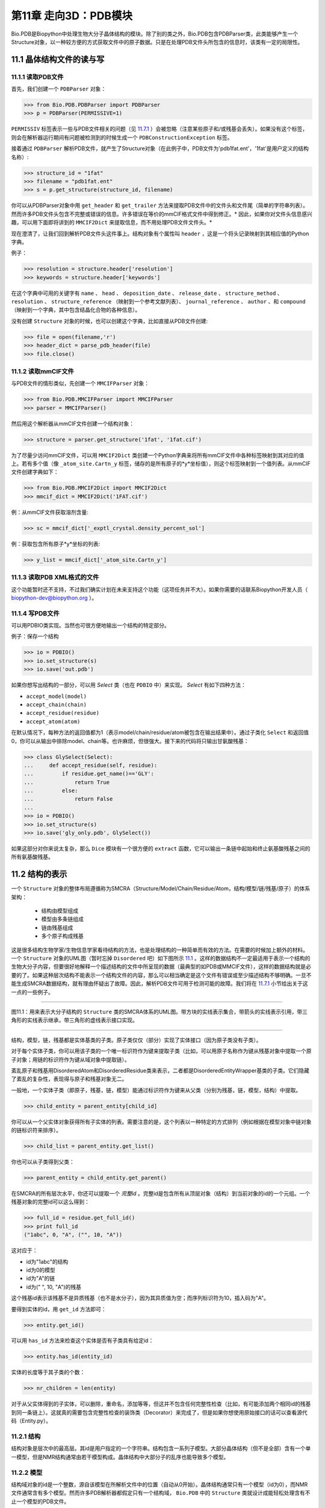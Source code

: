 第11章  走向3D：PDB模块
=========================================================

Bio.PDB是Biopython中处理生物大分子晶体结构的模块。除了别的类之外，Bio.PDB包含PDBParser类，此类能够产生一个Structure对象，以一种较方便的方式获取文件中的原子数据。只是在处理PDB文件头所包含的信息时，该类有一定的局限性。


11.1  晶体结构文件的读与写 
--------------------------

11.1.1  读取PDB文件 
~~~~~~~~~~~~~~~~~~~~~

首先，我们创建一个 ``PDBParser`` 对象：
    
.. code:: verbatim

    >>> from Bio.PDB.PDBParser import PDBParser
    >>> p = PDBParser(PERMISSIVE=1)

``PERMISSIV`` 标签表示一些与PDB文件相关的问题（见 `11.7.1 <#problem%20structures>`__ ）会被忽略（注意某些原子和/或残基会丢失）。如果没有这个标签，则会在解析器运行期间有问题被检测到的时候生成一个 ``PDBConstructionException`` 标签。


接着通过 ``PDBParser`` 解析PDB文件，就产生了Structure对象（在此例子中，PDB文件为'pdb1fat.ent'，'1fat'是用户定义的结构名称）:

.. code:: verbatim

    >>> structure_id = "1fat"
    >>> filename = "pdb1fat.ent"
    >>> s = p.get_structure(structure_id, filename)

你可以从PDBParser对象中用 ``get_header`` 和 ``get_trailer`` 方法来提取PDB文件中的文件头和文件尾（简单的字符串列表）。然而许多PDB文件头包含不完整或错误的信息。许多错误在等价的mmCIF格式文件中得到修正。* 因此，如果你对文件头信息感兴趣，可以用下面即将讲到的 ``MMCIF2Dict`` 来提取信息，而不用处理PDB文件文件头。* 


现在澄清了，让我们回到解析PDB文件头这件事上。结构对象有个属性叫 ``header`` ，这是一个将头记录映射到其相应值的Python字典。


例子：

.. code:: verbatim

    >>> resolution = structure.header['resolution']
    >>> keywords = structure.header['keywords']

在这个字典中可用的关键字有 ``name`` 、 ``head`` 、 ``deposition_date`` 、 ``release_date`` 、 ``structure_method`` 、 ``resolution`` 、 ``structure_reference`` （映射到一个参考文献列表）、 ``journal_reference`` 、 ``author`` 、和 ``compound`` （映射到一个字典，其中包含结晶化合物的各种信息）。

没有创建 ``Structure`` 对象的时候，也可以创建这个字典，比如直接从PDB文件创建:

.. code:: verbatim

    >>> file = open(filename,'r')
    >>> header_dict = parse_pdb_header(file)
    >>> file.close()

11.1.2  读取mmCIF文件 
~~~~~~~~~~~~~~~~~~~~~~~~~~~~~

与PDB文件的情形类似，先创建一个 ``MMCIFParser`` 对象：

.. code:: verbatim

    >>> from Bio.PDB.MMCIFParser import MMCIFParser
    >>> parser = MMCIFParser()

然后用这个解析器从mmCIF文件创建一个结构对象：

.. code:: verbatim

    >>> structure = parser.get_structure('1fat', '1fat.cif')

为了尽量少访问mmCIF文件，可以用 ``MMCIF2Dict`` 类创建一个Python字典来将所有mmCIF文件中各种标签映射到其对应的值上。若有多个值（像 ``_atom_site.Cartn_y`` 标签，储存的是所有原子的*y*坐标值），则这个标签映射到一个值列表。从mmCIF文件创建字典如下：

.. code:: verbatim

    >>> from Bio.PDB.MMCIF2Dict import MMCIF2Dict
    >>> mmcif_dict = MMCIF2Dict('1FAT.cif')

例：从mmCIF文件获取溶剂含量:

.. code:: verbatim

    >>> sc = mmcif_dict['_exptl_crystal.density_percent_sol']

例：获取包含所有原子*y*坐标的列表:

.. code:: verbatim

    >>> y_list = mmcif_dict['_atom_site.Cartn_y']

11.1.3  读取PDB XML格式的文件
~~~~~~~~~~~~~~~~~~~~~~~~~~~~~~~~~~~~~~~~~~~

这个功能暂时还不支持，不过我们确实计划在未来支持这个功能（这项任务并不大）。如果你需要的话联系Biopython开发人员（ `biopython-dev@biopython.org <mailto:biopython-dev@biopython.org>`__ ）。

11.1.4  写PDB文件
~~~~~~~~~~~~~~~~~~~~~~~~~

可以用PDBIO类实现。当然也可很方便地输出一个结构的特定部分。

例子：保存一个结构

.. code:: verbatim

    >>> io = PDBIO()
    >>> io.set_structure(s)
    >>> io.save('out.pdb')

如果你想写出结构的一部分，可以用 `Select` 类（也在 ``PDBIO`` 中）来实现。 `Select` 有如下四种方法：

-  ``accept_model(model)``
-  ``accept_chain(chain)``
-  ``accept_residue(residue)``
-  ``accept_atom(atom)``

在默认情况下，每种方法的返回值都为1（表示model/chain/residue/atom被包含在输出结果中）。通过子类化 ``Select`` 和返回值0，你可以从输出中排除model、chain等。也许麻烦，但很强大。接下来的代码将只输出甘氨酸残基：


.. code:: verbatim

    >>> class GlySelect(Select):
    ...     def accept_residue(self, residue):
    ...         if residue.get_name()=='GLY':
    ...             return True
    ...         else:
    ...             return False
    ...
    >>> io = PDBIO()
    >>> io.set_structure(s)
    >>> io.save('gly_only.pdb', GlySelect())

如果这部分对你来说太复杂，那么 ``Dice`` 模块有一个很方便的 ``extract`` 函数，它可以输出一条链中起始和终止氨基酸残基之间的所有氨基酸残基。

11.2  结构的表示 
-------------------------------------------

一个 ``Structure`` 对象的整体布局遵循称为SMCRA（Structure/Model/Chain/Residue/Atom，结构/模型/链/残基/原子）的体系架构：

 -  结构由模型组成
 -  模型由多条链组成
 -  链由残基组成
 -  多个原子构成残基

这是很多结构生物学家/生物信息学家看待结构的方法，也是处理结构的一种简单而有效的方法。在需要的时候加上额外的材料。一个 ``Structure`` 对象的UML图（暂时忘掉 ``Disordered`` 吧）如下图所示 `11.1 <#fig:smcra>`__ 。这样的数据结构不一定最适用于表示一个结构的生物大分子内容，但要很好地解释一个描述结构的文件中所呈现的数据（最典型的如PDB或MMCIF文件），这样的数据结构就是必要的了。如果这种层次结构不能表示一个结构文件的内容，那么可以相当确定是这个文件有错误或至少描述结构不够明确。一旦不能生成SMCRA数据结构，就有理由怀疑出了故障。因此，解析PDB文件可用于检测可能的故障。我们将在 `11.7.1 <#problem%20structures>`__ 小节给出关于这一点的一些例子。


--------------

|image3|

图11.1：用来表示大分子结构的 ``Structure`` 类的SMCRA体系的UML图。带方块的实线表示集合，带箭头的实线表示引用，带三角形的实线表示继承，带三角形的虚线表示接口实现。
    
--------------


结构，模型，链，残基都是实体基类的子类。原子类仅仅（部分）实现了实体接口（因为原子类没有子类）。

对于每个实体子类，你可以用该子类的一个唯一标识符作为键来提取子类（比如，可以用原子名称作为键从残基对象中提取一个原子对象；用链的标识符作为键从域对象中提取链）。

紊乱原子和残基用DisorderedAtom和DisorderedResidue类来表示，二者都是DisorderedEntityWrapper基类的子类。它们隐藏了紊乱的复杂性，表现得与原子和残基对象无二。

一般地，一个实体子类（即原子，残基，链，模型）能通过标识符作为键来从父类（分别为残基，链，模型，结构）中提取。

.. code:: verbatim

    >>> child_entity = parent_entity[child_id]

你可以从一个父实体对象获得所有子实体的列表。需要注意的是，这个列表以一种特定的方式排列（例如根据在模型对象中链对象的链标识符来排序）。

.. code:: verbatim

    >>> child_list = parent_entity.get_list()

你也可以从子类得到父类：

.. code:: verbatim

    >>> parent_entity = child_entity.get_parent()

在SMCRA的所有层次水平，你还可以提取一个 *完整id* 。完整id是包含所有从顶层对象（结构）到当前对象的id的一个元组。一个残基对象的完整id可以这么得到：

.. code:: verbatim

    >>> full_id = residue.get_full_id()
    >>> print full_id
    ("1abc", 0, "A", ("", 10, "A"))

这对应于：

-  id为"1abc"的结构
-  id为0的模型
-  id为"A"的链
-  id为(" ", 10, "A")的残基


这个残基id表示该残基不是异质残基（也不是水分子），因为其异质值为空；而序列标识符为10，插入码为"A"。


要得到实体的id，用 ``get_id`` 方法即可：

.. code:: verbatim

    >>> entity.get_id()

可以用 ``has_id`` 方法来检查这个实体是否有子类具有给定id：

.. code:: verbatim

    >>> entity.has_id(entity_id)

实体的长度等于其子类的个数：

.. code:: verbatim

    >>> nr_children = len(entity)

对于从父实体得到的子实体，可以删除，重命名，添加等等，但这并不包含任何完整性检查（比如，有可能添加两个相同id的残基到同一条链上）。这就真的需要包含完整性检查的装饰类（Decorator）来完成了，但是如果你想使用原始接口的话可以查看源代码（Entity.py）。


11.2.1  结构
~~~~~~~~~~~~~~~~~

结构对象是层次中的最高层。其id是用户指定的一个字符串。结构包含一系列子模型。大部分晶体结构（但不是全部）含有一个单一模型，但是NMR结构通常由若干模型构成。晶体结构中大部分子的乱序也能导致多个模型。


11.2.2  模型
~~~~~~~~~~~~~~~

结构域对象的id是一个整数，源自该模型在所解析文件中的位置（自动从0开始）。晶体结构通常只有一个模型（id为0），而NMR文件通常含有多个模型。然而许多PDB解析器都假定只有一个结构域， ``Bio.PDB`` 中的 ``Structure`` 类就设计成能轻松处理含有不止一个模型的PDB文件。


举个例子，从一个结构对象中获取其第一个模型：

.. code:: verbatim

    >>> first_model = structure[0]

模型对象存储着子链的列表。


11.2.3  链
~~~~~~~~~~~~~~~~

链对象的id来自PDB/mmCIF文件中的链标识符，是个单字符（通常是一个字母）。模型中的每个链都具有唯一的id。例如，从一个模型对象中取出标识符为“A”的链对象：

.. code:: verbatim

    >>> chain_A = model["A"]

链对象储存着残基对象的列表。


11.2.4  残基
~~~~~~~~~~~~~~~~~~~

一个残基id是一个三元组：

-  **异质域** (hetfield)，即：

   -  ``'W'`` 代表水分子
   -  ``'H_'`` 后面紧跟残基名称，代表其它异质残基（例如 ``'H_GLC'`` 表示一个葡萄糖分子） 
   - 空值表示标准的氨基酸和核酸

   采用这种体制的理由在 `11.4.1 <#异质%20问题>`__ 部分有叙述。
-  **序列标识符** （resseq），一个描述该残基在链上的位置的整数（如100）；
-  **插入码** （icode），一个字符串，如“A”。插入码有时用来保存某种特定的、想要的残基编号体制。一个Ser 80的插入突变（比如在Thr 80和Asn 81残基间插入）可能具有如下序列标识符和插入码：Thr 80 A, Ser 80 B, Asn 81。这样一来，残基编号体制保持与野生型结构一致。

因此，上述的葡萄酸残基id就是 ``(’H_GLC’, 100, ’A’)`` 。如果异质标签和插入码为空，那么可以只使用序列标识符：

.. code:: verbatim

    # Full id
    >>> residue=chain[(' ', 100, ' ')]
    # Shortcut id
    >>> residue=chain[100]

异质标签的起因是许许多多的PDB文件使用相同的序列标识符表示一个氨基酸和一个异质残基或一个水分子，这会产生一个很明显的问题，如果不使用异质标签的话。

毫不奇怪，一个残基对象存储着一个子原子集，它还包含一个表示残基名称的字符串（如 “ASN”）和残基的片段标识符（这对X-PLOR的用户来说很熟悉，但是在SMCRA数据结构的构建中没用到）。


让我们来看一些例子。插入码为空的Asn 10具有残基id ``(’ ’, 10, ’ ’)`` ；Water 10，残基id ``(’W’, 10, ’ ’)``；一个序列标识符为10的葡萄糖分子（名称为GLC的异质残基），残基id为 ``(’H_GLC’, 10, ’ ’)`` 。在这种情况下，三个残基（具有相同插入码和序列标识符）可以位于同一条链上，因为它们的残基id是不同的。


大多数情况下，hetflag和插入码均为空，如 ``(’ ’, 10, ’ ’)`` 。在这些情况下，序列标识符可以用作完整id的快捷方式：

.. code:: verbatim

    # use full id
    >>> res10 = chain[(' ', 10, ' ')]
    # use shortcut
    >>> res10 = chain[10]

一个链对象中每个残基对象都应该具有唯一的id。但是对含紊乱原子的残基，要以一种特殊的方式来处理，详见 `11.3.3 <#point%20mutations>`__ 。


一个残基对象还有大量其它方法：

.. code:: verbatim

    >>> residue.get_resname()       # returns the residue name, e.g. "ASN"
    >>> residue.is_disordered()     # returns 1 if the residue has disordered atoms
    >>> residue.get_segid()         # returns the SEGID, e.g. "CHN1"
    >>> residue.has_id(name)        # test if a residue has a certain atom

你可以用 ``is_aa(residue)`` 来检验一个残基对象是否为氨基酸。


11.2.5  原子
~~~~~~~~~~~~

原子对象储存着所有与原子有关的数据，它没有子类。原子的id就是它的名称（如，“OG”代表Ser残基的侧链氧原子）。在残基中原子id必需是唯一的。此外，对于紊乱原子会产生异常，见 `11.3.2 <#disordered%20atoms>`__ 小节的描述。


原子id就是原子名称（如 ``’CA’`` ）。在实践中，原子名称是从PDB文件中原子名称去除所有空格而创建的。


但是在PDB文件中，空格可以是原子名称的一部分。通常，钙原子称为 ``’CA..’`` 是为了和Cα原子（叫做 ``’.CA.’`` ）区分开。在这种情况下，如果去掉空格就会产生问题（如统一个残基中的两个原子都叫做 ``’CA’`` ），所以保留空格。


在PDB文件中，一个原子名字由4个字符组成，通常头尾皆为空格。为了方便使用，空格通常可以去掉（在PDB文件中氨基酸的Cα原子标记为“.CA.”，点表示空格）。为了生成原子名称（然后是原子id），空格删掉了，除非会在一个残基中造成名字冲突（如两个原子对象有相同的名称和id）。对于后面这种情况，会尝试让原子名称包含空格。这种情况可能会发生在，比如残基包含名称为“.CA.”和“CA..”的原子，尽管这不怎么可能。

所存储的原子数据包括原子名称，原子坐标（如果有的话还包括标准差），B因子（包括各向异性B因子和可能存在的标准差），altloc标识符和完整的、包括空格的原子名称。较少用到的项如原子序号和原子电荷（有时在PDB文件中规定）也就没有存储。

为了处理原子坐标，可以用 ``’Atom’`` 对象的 ``transform`` 方法。用 ``set_coord`` 方法可以直接设定原子坐标。

一个Atom对象还有如下其它方法：

.. code:: verbatim

    >>> a.get_name()       # atom name (spaces stripped, e.g. "CA")
    >>> a.get_id()         # id (equals atom name)
    >>> a.get_coord()      # atomic coordinates
    >>> a.get_vector()     # atomic coordinates as Vector object
    >>> a.get_bfactor()    # isotropic B factor
    >>> a.get_occupancy()  # occupancy
    >>> a.get_altloc()     # alternative location specifier
    >>> a.get_sigatm()     # standard deviation of atomic parameters
    >>> a.get_siguij()     # standard deviation of anisotropic B factor
    >>> a.get_anisou()     # anisotropic B factor
    >>> a.get_fullname()   # atom name (with spaces, e.g. ".CA.")

siguij，各向异性B因子和sigatm Numpy阵列可以用来表示原子坐标。

``get_vector`` 方法会返回一个代表 ``Atom``  对象坐标的 ``Vector`` 对象，可以对原子坐标进行向量运算。 ``Vector`` 实现了完整的三维向量运算、矩阵乘法（包括左乘和右乘）和一些高级的、与旋转相关的操作。


举个Bio.PDB的 ``Vector`` 模块功能的例子，假设你要查找Gly残基的Cβ原子的位置，如果存在的话。将Gly残基的N原子沿Cα-C化学键旋转-120度，能大致将其放在一个真正的Cβ原子的位置上。怎么做呢？就是下面这样使用 ``Vector`` 模块中的``rotaxis`` 方法（能用来构造一个绕特定坐标轴的旋转）：

.. code:: verbatim

    # get atom coordinates as vectors
    >>> n = residue['N'].get_vector() 
    >>> c = residue['C'].get_vector() 
    >>> ca = residue['CA'].get_vector()
    # center at origin
    >>> n = n - ca 
    >>> c = c - ca 
    # find rotation matrix that rotates n 
    # -120 degrees along the ca-c vector
    >>> rot = rotaxis(-pi * 120.0/180.0, c)
    # apply rotation to ca-n vector
    >>> cb_at_origin = n.left_multiply(rot)
    # put on top of ca atom
    >>> cb = cb_at_origin+ca

这个例子展示了在原子数据上能进行一些相当不平凡的向量运算，这些运算会很有用。除了所有常用向量运算（叉积（用 ``*``\ ``*`` ），点积（用 ``*`` ），角度， 取范数等）和上述提到的 ``rotaxis`` 函数，``Vector`` 模块还有方法能旋转（ ``rotmat`` ）或反射（ ``refmat`` ）一个向量到另外一个向量上。


11.2.6  从结构中提取指定的 ``Atom/Residue/Chain/Model`` 
~~~~~~~~~~~~~~~~~~~~~~~~~~~~~~~~~~~~~~~~~~~~~~~~~~~~~~~~~~~~~~~~~~~~~~~~~~~

举些例子如下：

.. code:: verbatim

    >>> model = structure[0]
    >>> chain = model['A']
    >>> residue = chain[100]
    >>> atom = residue['CA']

还可以用一个快捷方式：

.. code:: verbatim

    >>> atom = structure[0]['A'][100]['CA']

11.3  紊乱
--------------

Bio.PDB能够处理紊乱原子和点突变（比如Gly和Ala残基在相同位置上）。


11.3.1  一般性方法 
~~~~~~~~~~~~~~~~~~~~~~~~

紊乱可以从两个角度来解决：原子和残基的角度。一般来说，我们尝试压缩所有由紊乱引起的复杂性。如果你仅仅想遍历所有Cα原子，那么你不必在意一些具有紊乱侧链的残基。另一方面，应该考虑在数据结构中完整地表示紊乱性。因此，紊乱原子或残基存储在特定的对象中，这些对象表现得就像毫无紊乱。这可以通过表示紊乱原子或残基的子集来完成。至于挑选哪个子集（例如使用Ser残基的哪两个紊乱OG侧链原子位置），由用户来决定。


11.3.2  紊乱原子
~~~~~~~~~~~~~~~~~~~~~~~~

紊乱原子可以用普通的 ``Atom`` 对象来表示，但是所有表示相同物理原子的 ``Atom`` 对象都存储在一个 ``DisorderedAtom`` 对象中（见图. `11.1 <#fig:smcra>`__ ）。 ``DisorderedAtom`` 对象中每个 ``Atom`` 对象都能用它的altloc标识符来唯一地索引。 ``DisorderedAtom`` 对象将所有未捕获方法的调用发送给选定的Atom对象，缺省对象是代表最高使用率的原子的那个。当然用户可以使用其altloc标识符来更改选定的 ``Atom`` 对象。以这种方式，原子紊乱就正确地表示出来而没有很多额外的复杂性。换言之，如果你对原子紊乱不感兴趣，你也不会被它困扰。


每个紊乱原子都有一个特征性的altloc标识符。你可以设定：一个 ``DisorderedAtom`` 对象表现得像与一个指定的altloc标识符相关的 ``Atom`` 对象：

.. code:: verbatim

    >>> atom.disordered_select('A') # select altloc A atom
    >>> print atom.get_altloc()
    "A"
    >>> atom.disordered_select('B') # select altloc B atom
    >>> print atom.get_altloc()
    "B"

11.3.3  紊乱残基
~~~~~~~~~~~~~~~~~~~~~~~~~~~

普通例子
^^^^^^^^^^^

最常见的例子是一个残基包含一个或多个紊乱原子。这显然可以通过用DisorderedAtom对象表示这些紊乱原子来解决，并将DisorderedAtom对象存储在一个Residue对象中，就像正常的Atom对象那样。通过将所有未捕获方法调用发送给其中一个Atom对象（被选定的Atom对象），DisorderedAtom对象表现完全像一个正常的原子对象（事实上这个原子有最高的使用率）。


点突变
^^^^^^^^^^^^^^^

一个特殊的例子就是当紊乱是由点突变导致的时候，也就是说，在晶体结构中出现一条多肽的两或多个点突变。关于这一点，可以在PDB结构1EN2中找到一个例子。


既然这些残基属于不同的残基类型（举例说Ser 60 和Cys 60），那么它们不应该像通常情况一样存储在一个单一 ``Residue`` 对象中。这种情况下每个残基用一个 ``Residue`` 对象来表示，两种 ``Residue`` 对象都保存在一个单一 ``DisorderedResidue`` 对象中（见 图. `11.1 <#fig:smcra>`__ ）。


``DisorderedResidue`` 对象将所有未捕获方法发送给选定的 ``Residue`` 对象（默认是所添加的最后一个 ``Residue`` 对象），因此表现得像一个正常的残基。在 ``DisorderedResidue`` 中每个 ``Residue`` 对象可通过残基名称来唯一标识。在上述例子中，残基Ser 60在 ``DisorderedResidue`` 对象中的id为“SER”，而残基Cys 60则是“CYS”。用户可以通过这个id选择在 ``DisorderedResidue`` 中的有效 ``Residue`` 对象。


例子：假设一个链在位置10有一个由Ser和Cys残基构成的点突变。确信这个链的残基10表现为Cys残基。

.. code:: verbatim

    >>> residue = chain[10]
    >>> residue.disordered_select('CYS')

另外，通过使用 ``(Disordered)Residue`` 对象的 ``get_unpacked_list`` 方法，你能获得所有 ``Atom`` 对象的列表（也就是说，所有 ``DisorderedAtom`` 对象解包到它们各自的 ``Atom`` 对象）。


11.4  异质残基
---------------------

11.4.1  相关问题
~~~~~~~~~~~~~~~~~~~~~~~~~~~

关于异质残基的一个很普遍的问题是同一条链中的若干异质和非异质残基有同样的序列标识符（和插入码）。因此，要为每个异质残基生成唯一的id，水分子和其他异质残基应该以不同的方式来对待。


记住Residue残基有一个元组（hetfield, resseq, icode）作为id。hetfield值为空(“ ”)表示为氨基酸和核酸；为一个字符串，则表示水分子和其他异质残基。hetfield的内容将在下面解释。

11.4.2  水残基
~~~~~~~~~~~~~~~~~~~~~~~~~~~~

水残基的hetfield字符串由字母“W”构成。所以水分子的一个典型的残基id为(“W”, 1, “ ”)。

11.4.3  其他异质残基
~~~~~~~~~~~~~~~~~~~~~~~~~~~~~

其他异质残基的hetfield字符以“H\_”起始，后接残基名称。一个葡萄糖分子，比如残基名称为“GLC”，则hetfield字符为“H\_GLC”；它的残基id可以是(“H\_GLC”, 1,
“ ”)。

11.5  浏览Structure对象
-------------------------------------------

解析PDB文件，提取一些Model、Chain、Residue和Atom对象 
~~~~~~~~~~~~~~~~~~~~~~~~~~~~~~~~~~~~~~~~~~~~~~~~~~~~~~~~~~~~~~~~~~~~~~

.. code:: verbatim

    >>> from Bio.PDB.PDBParser import PDBParser
    >>> parser = PDBParser()
    >>> structure = parser.get_structure("test", "1fat.pdb")
    >>> model = structure[0]
    >>> chain = model["A"]
    >>> residue = chain[1]
    >>> atom = residue["CA"]

迭代遍历一个结构中的所有原子
~~~~~~~~~~~~~~~~~~~~~~~~~~~~~~~~~~~~~~~~~~~~~~~~~~~~~~~~~~~~~~~~~~~~~~

.. code:: verbatim

    >>> p = PDBParser()
    >>> structure = p.get_structure('X', 'pdb1fat.ent')
    >>> for model in structure:
    ...     for chain in model:
    ...         for residue in chain:
    ...             for atom in residue:
    ...                 print atom
    ...

有个快捷方式可以遍历一个结构中所有原子：

.. code:: verbatim

    >>> atoms = structure.get_atoms()
    >>> for atom in atoms:
    ...     print atom
    ...

类似地，遍历一条链中的所有原子，可以这么做：

.. code:: verbatim

    >>> atoms = chain.get_atoms()
    >>> for atom in atoms:
    ...     print atom
    ...

遍历模型中的所有残基
~~~~~~~~~~~~~~~~~~~~~~~~~~~~~~~~~~~~~~~~~~~~~~~~~~~~~~~~~~~~~~~~~~~~~~

或者，如果你想遍历在一条模型中的所有残基：

.. code:: verbatim

    >>> residues = model.get_residues()
    >>> for residue in residues:
    ...     print residue
    ...

你也可以用 ``Selection.unfold_entities`` 函数来获取一个结构的所有残基：

.. code:: verbatim

    >>> res_list = Selection.unfold_entities(structure, 'R')

或者获得链上的所有原子：

.. code:: verbatim

    >>> atom_list = Selection.unfold_entities(chain, 'A')

明显的是， ``A=atom, R=residue, C=chain, M=model, S=structure`` 。你可以用这种标记返回层次中的上层，如从一个 ``Atoms`` 列表得到（唯一的） ``Residue`` 或 ``Chain`` 父类的列表：

.. code:: verbatim

    >>> residue_list = Selection.unfold_entities(atom_list, 'R')
    >>> chain_list = Selection.unfold_entities(atom_list, 'C')

更多信息详见API文档。

从链中提取异质残基（如resseq 10的葡萄糖（GLC）部分）
~~~~~~~~~~~~~~~~~~~~~~~~~~~~~~~~~~~~~~~~~~~~~~~~~~~~~~~~~~~~~~~~~~~~~~

.. code:: verbatim

    >>> residue_id = ("H_GLC", 10, " ")
    >>> residue = chain[residue_id]

打印链中所有异质残基
~~~~~~~~~~~~~~~~~~~~~~~~~~~~~~~~~~~~~~~~~~~~~~~~~~~~~~~~~~~~~~~~~~~~~~

.. code:: verbatim

    >>> for residue in chain.get_list():
    ...    residue_id = residue.get_id()
    ...    hetfield = residue_id[0]
    ...    if hetfield[0]=="H":
    ...        print residue_id
    ...

输出一个结构分子中所有B因子大于50的CA原子的坐标
~~~~~~~~~~~~~~~~~~~~~~~~~~~~~~~~~~~~~~~~~~~~~~~~~~~~~~~~~~~~~~~~~~~~~~

.. code:: verbatim

    >>> for model in structure.get_list():
    ...     for chain in model.get_list():
    ...         for residue in chain.get_list():
    ...             if residue.has_id("CA"):
    ...                 ca = residue["CA"]
    ...                 if ca.get_bfactor() > 50.0:
    ...                     print ca.get_coord()
    ...

输出所有含紊乱原子的残基
~~~~~~~~~~~~~~~~~~~~~~~~~~~~~~~~~~~~~~~~~~~~~~~~~~~~~~~~~~~~~~~~~~~~~~

.. code:: verbatim

    >>> for model in structure.get_list():
    ...     for chain in model.get_list():
    ...         for residue in chain.get_list():
    ...             if residue.is_disordered():
    ...                 resseq = residue.get_id()[1]
    ...                 resname = residue.get_resname()
    ...                 model_id = model.get_id()
    ...                 chain_id = chain.get_id()
    ...                 print model_id, chain_id, resname, resseq
    ...

遍历所有紊乱原子，并选取所有具有altloc A的原子（如果有的话）
~~~~~~~~~~~~~~~~~~~~~~~~~~~~~~~~~~~~~~~~~~~~~~~~~~~~~~~~~~~~~~~~~~~~~~

这将会保证，SMCRA数据结构会表现得如同只存在altloc A原子一样。

.. code:: verbatim

    >>> for model in structure.get_list():
    ...     for chain in model.get_list():
    ...         for residue in chain.get_list():
    ...             if residue.is_disordered():
    ...                 for atom in residue.get_list():
    ...                     if atom.is_disordered():
    ...                         if atom.disordered_has_id("A"):
    ...                             atom.disordered_select("A")
    ...

从 ``Structure`` 对象中提取多肽
~~~~~~~~~~~~~~~~~~~~~~~~~~~~~~~~~~~~~~~~~~~~~~~~~~~~~~~~~~~~~~~~~~~~~~

为了从一个结构中提取多肽，需要用 ``PolypeptideBuilder`` 从 ``Structure`` 构建一个 ``Polypeptide`` 对象的列表，如下所示：

.. code:: verbatim

    >>> model_nr = 1
    >>> polypeptide_list = build_peptides(structure, model_nr)
    >>> for polypeptide in polypeptide_list:
    ...     print polypeptide
    ...

Polypeptide对象正是Residue对象的一个UserList，总是从单结构域（在此例中为模型1）中创建而来。你可以用所得 ``Polypeptide`` 对象来获取序列作为 ``Seq`` 对象，或获得Cα原子的列表。多肽可以通过一个C-N 化学键或一个Cα-Cα化学键距离标准来建立。


例子：

.. code:: verbatim

    # Using C-N 
    >>> ppb=PPBuilder()
    >>> for pp in ppb.build_peptides(structure): 
    ...     print pp.get_sequence()
    ...
    # Using CA-CA
    >>> ppb=CaPPBuilder()
    >>> for pp in ppb.build_peptides(structure): 
    ...     print pp.get_sequence()
    ...

需要注意的是，上例中通过 ``PolypeptideBuilder`` 只考虑了结构的模型 0。尽管如此，还是可以用 ``PolypeptideBuilder`` 从 ``Model`` 和 ``Chain`` 对象创建 ``Polypeptide`` 对象。


获取结构的序列
~~~~~~~~~~~~~~~~~~~~

要做的第一件事就是从结构中提取所有多肽（如上所述）。然后每条多肽的序列就容易从 ``Polypeptide`` 对象获得。该序列表示为一个Biopython ``Seq`` 对象，它的字母表由 ``ProteinAlphabet`` 对象来定义。

例子：

.. code:: verbatim

    >>> seq = polypeptide.get_sequence()
    >>> print seq
    Seq('SNVVE...', <class Bio.Alphabet.ProteinAlphabet>)

11.6  分析结构
--------------------------

11.6.1  度量距离
~~~~~~~~~~~~~~~~~~~~~~~~~~~

重载原子的减法运算来返回两个原子之间的距离。

.. code:: verbatim

    # Get some atoms
    >>> ca1 = residue1['CA']
    >>> ca2 = residue2['CA']
    # Simply subtract the atoms to get their distance
    >>> distance = ca1-ca2

11.6.2  度量角度
~~~~~~~~~~~~~~~~~~~~~~~~

用原子坐标的向量表示，和 ``Vector`` 模块中的 ``calc_angle`` 函数可以计算角度。

.. code:: verbatim

    >>> vector1 = atom1.get_vector()
    >>> vector2 = atom2.get_vector()
    >>> vector3 = atom3.get_vector()
    >>> angle = calc_angle(vector1, vector2, vector3)

11.6.3  度量扭转角
~~~~~~~~~~~~~~~~~~~~~~~~~~~~~~~~~~~~~~~~~~

用原子坐标的向量表示，然后用 ``Vector`` 模块中的 ``calc_dihedral`` 函数可以计算角度。

.. code:: verbatim

    >>> vector1 = atom1.get_vector()
    >>> vector2 = atom2.get_vector()
    >>> vector3 = atom3.get_vector()
    >>> vector4 = atom4.get_vector()
    >>> angle = calc_dihedral(vector1, vector2, vector3, vector4)

11.6.4  确定原子-原子触点
~~~~~~~~~~~~~~~~~~~~~~~~~~~~~~~~~~~~~~~~~~~~~~~~~~~~~~

用 ``NeighborSearch`` 来进行邻接查询。用C语言写的（使得运行很快）KD树模块（见 ``Bio.KDTree`` ）可以用来完成邻接查询。它也包含了一个快速方法来找出相距一定距离的所有点对。

11.6.5  叠加两个结构
~~~~~~~~~~~~~~~~~~~~~~~~~~~~~~~~~~~~

可以用 ``Superimposer`` 对象将两个坐标集叠加。这个对象计算出旋转和平移矩阵，该矩阵旋转两个列表上相重叠的原子使其满足RMSD最小。当然这两个列表含有相同数目的原子。 ``Superimposer`` 对象也可以将旋转/平移应用在一列原子上。旋转和平移作为一个元组储存在 ``Superimposer`` 对象的 ``rotran`` 属性中（注意，旋转是右乘），RMSD储存在属性 ``rmsd`` 中。


``Superimposer`` 使用的算法来自[`17 <#golub1989>`__,
Golub & Van Loan]并使用了奇异值分解（这是通用 ``Bio.SVDSuperimposer`` 模块中实现了的）。

例子：

.. code:: verbatim

    >>> sup = Superimposer()
    # Specify the atom lists
    # 'fixed' and 'moving' are lists of Atom objects
    # The moving atoms will be put on the fixed atoms
    >>> sup.set_atoms(fixed, moving)
    # Print rotation/translation/rmsd
    >>> print sup.rotran
    >>> print sup.rms 
    # Apply rotation/translation to the moving atoms
    >>> sup.apply(moving)

为了基于有效位点来叠加两个结构，用有效位点的原子来计算旋转/平移矩阵（如上所述），并应用到整个分子。


11.6.6  双向映射两个相关结构的残基
~~~~~~~~~~~~~~~~~~~~~~~~~~~~~~~~~~~~~~~~~~~~~~~~~~~~~~~~~~~~~~~~~~~~~~

首先，创建一个FASTA格式的比对文件，然后使用``StructureAlignment`` 类。这个类也可以用来比对两个以上的结构。

11.6.7  计算半球暴露（HSE）
~~~~~~~~~~~~~~~~~~~~~~~~~~~~~~~~~~~~~~~~~~~~

半球暴露（Half Sphere Exposure，HSE）是对溶剂暴露 [`20 <#hamelryck2005>`__\ ]的一种新的二维度量。根本上，它计数了围绕一个残基，在其侧链方向上及反方向（在13 Å范围内）的Cα原子。尽管简单，它表现得比溶剂暴露的其它度量都要好。


HSE有两种风味：HSEα和HSEβ。前者仅用到Cα原子的位置，而后者用到Cα和Cβ原子的位置。HSE度量是由 ``HSExposure`` 类来计算的，这个类也能计算触点数目。后一个类有方法能返回一个字典，该字典将一个``Residue`` 对象映射到相应的HSEα,HSEβ和触点数目值。


例子：

.. code:: verbatim

    >>> model = structure[0]
    >>> hse = HSExposure()
    # Calculate HSEalpha
    >>> exp_ca = hse.calc_hs_exposure(model, option='CA3')
    # Calculate HSEbeta
    >>> exp_cb=hse.calc_hs_exposure(model, option='CB')
    # Calculate classical coordination number
    >>> exp_fs = hse.calc_fs_exposure(model)
    # Print HSEalpha for a residue
    >>> print exp_ca[some_residue]

11.6.8  确定二级结构
~~~~~~~~~~~~~~~~~~~~~~~~~~~~~~~~~~~~~~~~~~~

为了这个功能，你需要安装DSSP（并获得一个对学术性使用免费的证书，参见 `http://www.cmbi.kun.nl/gv/dssp/ <http://www.cmbi.kun.nl/gv/dssp/>`__ ）。然后用 ``DSSP`` 类，可以映射 ``Residue`` 对象到其二级结构上（和溶剂可及表面区域）。DSSP代码如下表所列表 `11.1 <#cap:DSSP-codes>`__ 。注意DSSP（程序及其相应的类）不能处理多个模型！

--------------

+--------+-----------------------------+
| Code   | Secondary structure         |
+--------+-----------------------------+
| H      | α-helix                     |
+--------+-----------------------------+
| B      | Isolated β-bridge residue   |
+--------+-----------------------------+
| E      | Strand                      |
+--------+-----------------------------+
| G      | 3-10 helix                  |
+--------+-----------------------------+
| I      | Π-helix                     |
+--------+-----------------------------+
| T      | Turn                        |
+--------+-----------------------------+
| S      | Bend                        |
+--------+-----------------------------+
| -      | Other                       |
+--------+-----------------------------+

Table 11.1: Bio.PDB中的DSSP代码。


--------------

``DSSP`` 类也可以用来计算残基的溶剂可及表面。还请参考 `11.6.9 <#subsec:residue_depth>`__ 。


11.6.9  计算残基深度
~~~~~~~~~~~~~~~~~~~~~~~~~~~~~~~~~~~~~

残基深度是残基原子到溶剂可及表面的平均距离。它是溶剂可及性的一种相当新颖和非常强大的参数化。为了这个功能，你需要安装Michel Sanner的 MSMS程序（ `http://www.scripps.edu/pub/olson-web/people/sanner/html/msms_home.html <http://www.scripps.edu/pub/olson-web/people/sanner/html/msms_home.html>`__ ）。然后使用 ``ResidueDepth`` 类。这个类像字典一样将 ``Residue`` 对象映射到相应的（残基深度，Cα深度）元组。Cα深度是残基的Cα原子到溶剂可及表面的距离。


例子：

.. code:: verbatim

    >>> model = structure[0]
    >>> rd = ResidueDepth(model, pdb_file)
    >>> residue_depth, ca_depth=rd[some_residue]

你也可以以带有表面点的数值Python数组的形式获得分子表面本身（通过 ``get_surface`` 函数）。

11.7  PDB文件中的常见问题
----------------------------------

众所周知，很多PDB文件包含语义错误（不是结构本身的错误，而是在PDB文件中的表示）。Bio.PDB可以有两种方式来处理这个问题。PDBParser对象能表现出两种方式：严格方式和宽容方式（默认方式）：


例子:

.. code:: verbatim

    # Permissive parser
    >>> parser = PDBParser(PERMISSIVE=1)
    >>> parser = PDBParser() # The same (default)
    # Strict parser
    >>> strict_parser = PDBParser(PERMISSIVE=0)

在宽容状态（默认），明显包含错误的PDB文件会被“纠正”（比如说一些残基或原子丢失）。这些错误包括：

 - 多个残基使用同一个标识符
 - 多个原子使用统一个标识符（考虑altloc识别符）


这些错误暗示了PDB文件中确实存在错误（详情见 [`18 <#hamelryck2003a>`__, Hamelryck and Manderick, 2003] ）。在严格模式，带错的PDB文件会引发异常，这有助于发现PDB文件中的错误。

但是有些错误能自动修正。正常情况下，每个紊乱原子应该会有一个非空altloc标识符。可是很多结构没有遵循这个惯例，而在同一原子的两个紊乱位置存在一个空的和一个非空的标识符。这个错误会被以正确的方式自动解析。


有时候一个结构会有这样的情况：一部分残基属于A链，接下来一部分残基属于B链，然后又有一部分残基属于A链，也就是说，这种链是“断的”。这也能被自动正确解析。


11.7.1  例子
~~~~~~~~~~~~~~~~

PDBParser/Structure类经过了将近800个结构（每个都属于不同的SCOP超家族）上的测试。测试总共耗时20分钟左右，或者说平均每个结构只需1.5秒。在一台1000 MHz的PC上只需10秒就可解析包含近64000个原子的大核糖体亚基（1FKK）的结构。

当不能建立明确的数据结构时会发生三类异常。在这三类异常中，可能的起因是PDB文件中一个本应修正的错误。这些情况下产生异常要比冒险地错误描述一个数据结构中的结构好得多。


11.7.1.1  重复残基
^^^^^^^^^^^^^^^^^^^^^^^^^^^^

一个结构包含在一条链中具有相同的序列标识符（resseq 3）和icode的两个氨基酸残基。仔细观察可以发现这条链包含残基：Thr A3, …, Gly A202, Leu A3, Glu A204。很明显第二个Leu A3应该是Leu A203。类似的情况也存在于结构1FFK（比如它包含残基Gly B64, Met B65, Glu B65, Thr B67，也就是说Glu B65应该是Glu B66）上。


11.7.1.2  重复原子
^^^^^^^^^^^^^^^^^^^^^^^^^

结构1EJG含有在A链22位的一个Ser/Pro点突变。依次，Ser 22含一些紊乱原子。和期望的一样，所有属于 Ser 22的原子都有一个非空的altloc标识符（B或C）。所有Pro 22的原子都有altloc A，除了含空altloc的N原子。这会生成一个异常，因为一个点突变处属于两个残基的所有原子都应该有非空的altloc。结果这个原子很可能被Ser 和 Pro 22共用，而Ser22丢失了这个N原子。此外，这也点出了文件中的一个问题：这个N原子应该出现在Ser和Pro残基中，两种情形下都与合适的altloc标识符关联。


11.7.2  自动纠正
~~~~~~~~~~~~~~~~~~~~~~~~~~~~

一些错误相当普遍且能够在没有太大误解风险的情况下容易地纠正过来。这些错误列在下面。

11.7.2.1  紊乱原子的空altloc 
^^^^^^^^^^^^^^^^^^^^^^^^^^^^^^^^^^^^^^^^^^^^^^

正常情况下，每个紊乱原子应该会有一个非空altloc标识符，可是很多结构没有遵循这个惯例，而是在同一原子的两个紊乱位置存在一个空的和一个非空的标识符。这个错误会被以正确的方式自动解析。

11.7.2.2  断链
^^^^^^^^^^^^^^^^^^^^^^^

有时候一个结构会有这样的情况：一部分残基属于A链，接下来一部分残基属于B链，然后又有一部分残基属于A链，也就是说，链是“断的”，这也能被正确的解析。

11.7.3  致命错误
~~~~~~~~~~~~~~~~~~~~

有时候一个PDB文件不能被明确解释。这会产生异常并等待用户去修正这个PDB文件，而不是猜测和冒出错的风险。这些异常列在下面。

11.7.3.1  重复残基
^^^^^^^^^^^^^^^^^^^^^^^^^^^^

在一条链上的所有残基都应该有一个唯一的id。该id基于下述生成：

 - 序列标识符（resseq）
 - 插入码（icode）
 - hetfield字符（“W”代表水，“H\_”后面的残基名称代表其他异质残基）
 - 发生点突变的残基的名称（在DisorderedResidue对象中存储Residue对象）


如果这样还不能生成一个唯一的id，那么肯定是一些地方出了错，这时会生成一个异常。


11.7.3.2  重复原子
^^^^^^^^^^^^^^^^^^^^^^^^^

一个残基上所有原子应该有一个唯一的id，这个id基于下述产生：

 - 原子名称（不带空格，否则会报错）
 - altloc标识符

如果这样还不能生成一个唯一的id，那么肯定是一些地方出了错，这时会生成一个异常。

11.8  访问Protein Data Bank
-------------------------------------

11.8.1  从Protein Data Bank下载结构
~~~~~~~~~~~~~~~~~~~~~~~~~~~~~~~~~~~~~~~~~~~~~~~~~~~~~~~~~

结构可以从PDB（Protein Data Bank）通过 ``PDBList`` 对象的 ``retrieve_pdb_file`` 方法下载。这种方法的要点是结构的PDB标识符。

.. code:: verbatim

    >>> pdbl = PDBList()
    >>> pdbl.retrieve_pdb_file('1FAT')

``PDBList`` 类也能用作命令行工具：

.. code:: verbatim

    python PDBList.py 1fat

下载的文件将以 ``pdb1fat.ent`` 为名保存在当前工作目录。注意 ``retrieve_pdb_file`` 方法还有个可选参数 ``pdir`` 用来指定一个特定的路径来保存所下载的PDB文件。

``retrieve_pdb_file`` 方法还有其他选项可以指定下载所用的压缩格式（默认的 ``.Z`` 格式和 ``gunzip`` 格式）。另外，在创建 ``PDBList`` 对象时还可以指定PDB ftp站点。默认使用Worldwide Protein Data Bank（ `ftp://ftp.wwpdb.org/pub/pdb/data/structures/divided/pdb/ <ftp://ftp.wwpdb.org/pub/pdb/data/structures/divided/pdb/>`__ ）。详细内容参见API文档。再次感谢Kristian Rother对此模块的所做的贡献。

11.8.2  下载整个PDB
~~~~~~~~~~~~~~~~~~~~~~~~~~~~~~~~~~~~~~~~~~~~~~~~~~

下面的命令将会保存所有PDB文件至 ``/data/pdb`` 目录：

.. code:: verbatim

    python PDBList.py all /data/pdb

    python PDBList.py all /data/pdb -d

在API中这个方法叫做 ``download_entire_pdb`` 。添加 ``-d`` 会在同一目录下保存所有文件。否则将分别保存至PDB风格的、与其PDB ID对应的子目录中。根据网速，完整的下载全部PDB文件大概需要2-4天。


11.8.3  保持本地PDB拷贝的更新
~~~~~~~~~~~~~~~~~~~~~~~~~~~~~~~~~~~~~~~~~~~~~~~~~~

这也能通过 ``PDBList`` 对象来完成。可以简单的创建一个 ``PDBList`` 对象（指定本地PDB拷贝的目录），然后调用 ``update_pdb`` 方法：

.. code:: verbatim

    >>> pl = PDBList(pdb='/data/pdb')
    >>> pl.update_pdb()

当然还可以每周用 ``cronjob`` 实现本地拷贝自动更新。还可以指定PDB ftp站点（详见API文档）。

``PDBList`` 有其他许多其它方法可供调用。 ``get_all_obsolete`` 方法可以获取所有已经废弃的PDB项的一个列表；  ``changed_this_week``  方法可以用于获得当前一周内新增加、修改或废弃的PDB项。更多 ``PDBList`` 的用法参见API文档。


11.9  常见问题
-------------------------------

11.9.1  Bio.PDB测试得如何？ 
~~~~~~~~~~~~~~~~~~~~~~~~~~~~~~~~~~~

事实上，相当好。Bio.PDB已经在从PDB获得的近5500个结构上广泛的测试过，所有结构都能正确地解析。更多细节可以参考在Bioinformatics上发表的关于Bio.PDB的文章。作为一个可靠的工具，Bio.PDB已经并正用于许多研究项目中。我几乎每天都在用它，出于研究目的、提升其性能和增加新属性。


11.9.2  它有多快？
~~~~~~~~~~~~~~~~~~~~~~~~~~~~~~~

``PDBParser`` 的性能经过将近800个结构测试（每个都属于不同的SCOP超家族），总共花费20分钟左右，也就是说平均每个结构只需1.5秒。在一台1000 MHz的PC上解析巨大的包含近64000个原子的核糖体亚单位（1FKK）只需10秒。总而言之，它比很多应用程序都快得多。


11.9.3  是否支持分子图形展示？
~~~~~~~~~~~~~~~~~~~~~~~~~~~~~~~~~~~~~~~~~~~~~~~~

不直接支持，很大程度上是因为已有相当多基于Python或Python-aware的解决方案，也可能会用到Bio.PDB。顺便说一下，我的选择是Pymol（我在Pymol中使用Bio.PDB非常成功，将来Bio.PDB中会有特定的PyMol模块）。基于Python或Python-aware的分子图形解决方案包括：

-  PyMol:
   `http://pymol.sourceforge.net/ <http://pymol.sourceforge.net/>`__
-  Chimera:
   `http://www.cgl.ucsf.edu/chimera/ <http://www.cgl.ucsf.edu/chimera/>`__
-  PMV:
   `http://www.scripps.edu/~sanner/python/ <http://www.scripps.edu/~sanner/python/>`__
-  Coot:
   `http://www.ysbl.york.ac.uk/~emsley/coot/ <http://www.ysbl.york.ac.uk/~emsley/coot/>`__
-  CCP4mg:
   `http://www.ysbl.york.ac.uk/~lizp/molgraphics.html <http://www.ysbl.york.ac.uk/~lizp/molgraphics.html>`__
-  mmLib: `http://pymmlib.sourceforge.net/ <http://pymmlib.sourceforge.net/>`__ 
-  VMD:
   `http://www.ks.uiuc.edu/Research/vmd/ <http://www.ks.uiuc.edu/Research/vmd/>`__
-  MMTK:
   `http://starship.python.net/crew/hinsen/MMTK/ <http://starship.python.net/crew/hinsen/MMTK/>`__

11.9.4  谁在用Bio.PDB？ 
~~~~~~~~~~~~~~~~~~~~~~~~~~~~~~~~~~~~~~~~~~~~

Bio.PDB曾用于构建DISEMBL，一个能预测蛋白结构中的紊乱区域的web服务器( `http://dis.embl.de/ <http://dis.embl.de/>`__ )；COLUMBA，一个提供注释过的蛋白结构的站点( `http://www.columba-db.de/ <http://www.columba-db.de/>`__ )。Bio.PDB也用于进行PDB中蛋白质间有效位点的大规模相似性搜索[`19 <#hamelryck2003b>`__, Hamelryck, 2003]，用于开发新的算法来鉴别线性二级结构元件[`26 <#majumdar2005>`__, Majumdar *et al.*, 2005]。

从对特征和信息的需求判断，许多大型制药公司也使用Bio.PDB。




.. |image3| image:: ../images/smcra.png